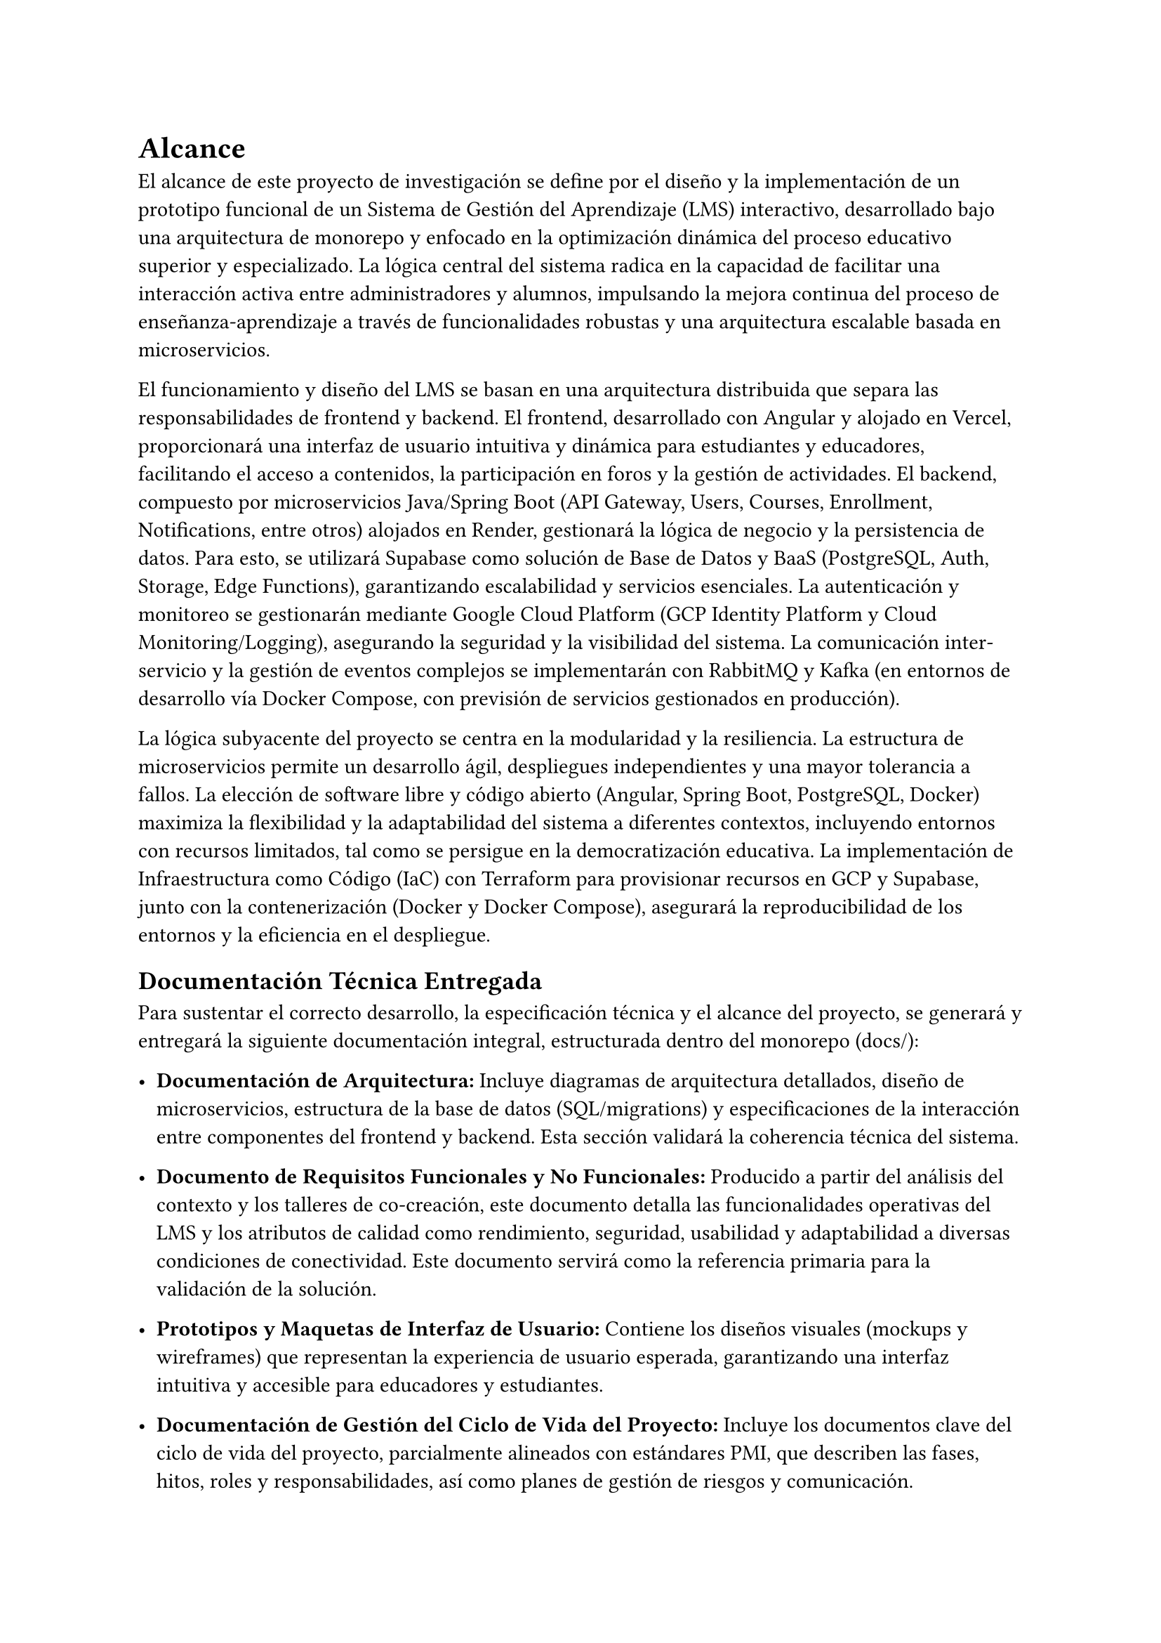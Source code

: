 = Alcance
El alcance de este proyecto de investigación se define por el diseño y la implementación de un prototipo funcional de un Sistema de Gestión del Aprendizaje (LMS) interactivo, desarrollado bajo una arquitectura de monorepo y enfocado en la optimización dinámica del proceso educativo superior y especializado. La lógica central del sistema radica en la capacidad de facilitar una interacción activa entre administradores y alumnos, impulsando la mejora continua del proceso de enseñanza-aprendizaje a través de funcionalidades robustas y una arquitectura escalable basada en microservicios.

El funcionamiento y diseño del LMS se basan en una arquitectura distribuida que separa las responsabilidades de frontend y backend. El frontend, desarrollado con Angular y alojado en Vercel, proporcionará una interfaz de usuario intuitiva y dinámica para estudiantes y educadores, facilitando el acceso a contenidos, la participación en foros y la gestión de actividades. El backend, compuesto por microservicios Java/Spring Boot (API Gateway, Users, Courses, Enrollment, Notifications, entre otros) alojados en Render, gestionará la lógica de negocio y la persistencia de datos. Para esto, se utilizará Supabase como solución de Base de Datos y BaaS (PostgreSQL, Auth, Storage, Edge Functions), garantizando escalabilidad y servicios esenciales. La autenticación y monitoreo se gestionarán mediante Google Cloud Platform (GCP Identity Platform y Cloud Monitoring/Logging), asegurando la seguridad y la visibilidad del sistema. La comunicación inter-servicio y la gestión de eventos complejos se implementarán con RabbitMQ y Kafka (en entornos de desarrollo vía Docker Compose, con previsión de servicios gestionados en producción).

La lógica subyacente del proyecto se centra en la modularidad y la resiliencia. La estructura de microservicios permite un desarrollo ágil, despliegues independientes y una mayor tolerancia a fallos. La elección de software libre y código abierto (Angular, Spring Boot, PostgreSQL, Docker) maximiza la flexibilidad y la adaptabilidad del sistema a diferentes contextos, incluyendo entornos con recursos limitados, tal como se persigue en la democratización educativa. La implementación de Infraestructura como Código (IaC) con Terraform para provisionar recursos en GCP y Supabase, junto con la contenerización (Docker y Docker Compose), asegurará la reproducibilidad de los entornos y la eficiencia en el despliegue.

== Documentación Técnica Entregada
Para sustentar el correcto desarrollo, la especificación técnica y el alcance del proyecto, se generará y entregará la siguiente documentación integral, estructurada dentro del monorepo (docs/):

- #strong("Documentación de Arquitectura: ")Incluye diagramas de arquitectura detallados, diseño de microservicios, estructura de la base de datos (SQL/migrations) y especificaciones de la interacción entre componentes del frontend y backend. Esta sección validará la coherencia técnica del sistema.

- #strong("Documento de Requisitos Funcionales y No Funcionales: ")Producido a partir del análisis del contexto y los talleres de co-creación, este documento detalla las funcionalidades operativas del LMS y los atributos de calidad como rendimiento, seguridad, usabilidad y adaptabilidad a diversas condiciones de conectividad. Este documento servirá como la referencia primaria para la validación de la solución.

- #strong("Prototipos y Maquetas de Interfaz de Usuario: ")Contiene los diseños visuales (mockups y wireframes) que representan la experiencia de usuario esperada, garantizando una interfaz intuitiva y accesible para educadores y estudiantes.

- #strong("Documentación de Gestión del Ciclo de Vida del Proyecto: ")Incluye los documentos clave del ciclo de vida del proyecto, parcialmente alineados con estándares PMI, que describen las fases, hitos, roles y responsabilidades, así como planes de gestión de riesgos y comunicación.

- #strong("Informe de Evaluación del Prototipo: ")Reporte técnico que detalla los resultados de las pruebas de funcionamiento (medición de operatividad y compatibilidad), usabilidad (mediante cuestionarios como SUS) y la percepción de valor por parte de los usuarios piloto, validando el impacto inicial del LMS en las competencias digitales y la optimización educativa.

#pagebreak()